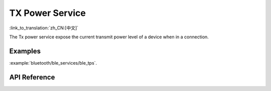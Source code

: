 TX Power Service
==============================
:link_to_translation:`zh_CN:[中文]`

The Tx power service expose the current transmit power level of a device when in a connection.

Examples
--------------

:example:`bluetooth/ble_services/ble_tps`.

API Reference
-----------------

.. include-build-file:: inc/esp_tps.inc
